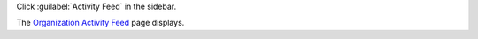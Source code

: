 Click :guilabel:`Activity Feed` in the sidebar.

The `Organization Activity Feed <https://cloud.mongodb.com/go?l=https%3A%2F%2Fcloud.mongodb.com%2Fv2%23%2Forg%2F%3Corganization%3E%2Factivity%2Flist>`__ page 
displays.
